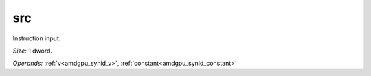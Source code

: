 ..
    **************************************************
    *                                                *
    *   Automatically generated file, do not edit!   *
    *                                                *
    **************************************************

.. _amdgpu_synid908_src32_3:

src
===========================

Instruction input.

*Size:* 1 dword.

*Operands:* :ref:`v<amdgpu_synid_v>`, :ref:`constant<amdgpu_synid_constant>`

